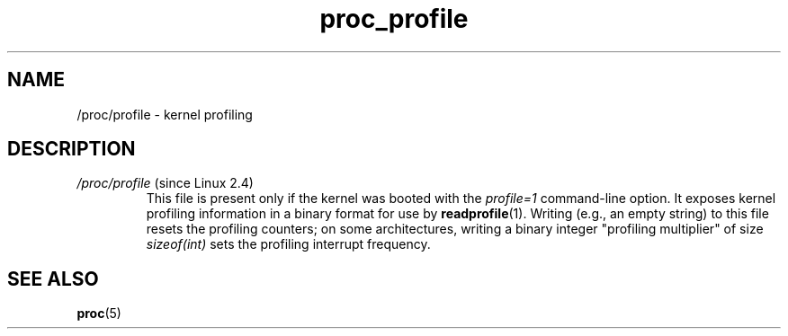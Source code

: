 .\" Copyright (C) 1994, 1995, Daniel Quinlan <quinlan@yggdrasil.com>
.\" Copyright (C) 2002-2008, 2017, Michael Kerrisk <mtk.manpages@gmail.com>
.\" Copyright (C) 2023, Alejandro Colomar <alx@kernel.org>
.\"
.\" SPDX-License-Identifier: GPL-3.0-or-later
.\"
.TH proc_profile 5 2024-05-02 "Linux man-pages 6.9.1"
.SH NAME
/proc/profile \- kernel profiling
.SH DESCRIPTION
.TP
.IR /proc/profile " (since Linux 2.4)"
This file is present only if the kernel was booted with the
.I profile=1
command-line option.
It exposes kernel profiling information in a binary format for use by
.BR readprofile (1).
Writing (e.g., an empty string) to this file resets the profiling counters;
on some architectures,
writing a binary integer "profiling multiplier" of size
.I sizeof(int)
sets the profiling interrupt frequency.
.SH SEE ALSO
.BR proc (5)
